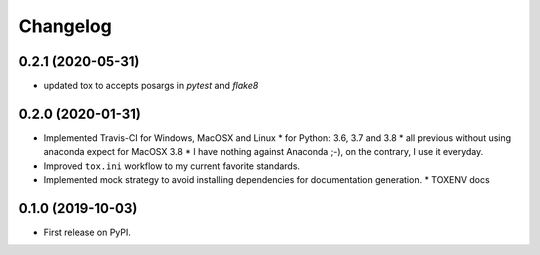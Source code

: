
Changelog
=========

0.2.1 (2020-05-31)
------------------

* updated tox to accepts posargs in `pytest` and `flake8`

0.2.0 (2020-01-31)
------------------

* Implemented Travis-CI for Windows, MacOSX and Linux
  * for Python: 3.6, 3.7 and 3.8
  * all previous without using anaconda expect for MacOSX 3.8
  * I have nothing against Anaconda ;-), on the contrary, I use it everyday.
* Improved ``tox.ini`` workflow to my current favorite standards.
* Implemented mock strategy to avoid installing dependencies for documentation generation.
  * TOXENV docs

0.1.0 (2019-10-03)
------------------

* First release on PyPI.
